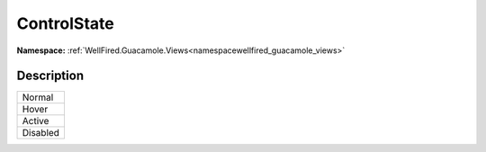 .. _enumenumwellfired_guacamole_views:

ControlState
=============

**Namespace:** :ref:`WellFired.Guacamole.Views<namespacewellfired_guacamole_views>`

Description
------------



+-------------+
|Normal       |
+-------------+
|Hover        |
+-------------+
|Active       |
+-------------+
|Disabled     |
+-------------+

